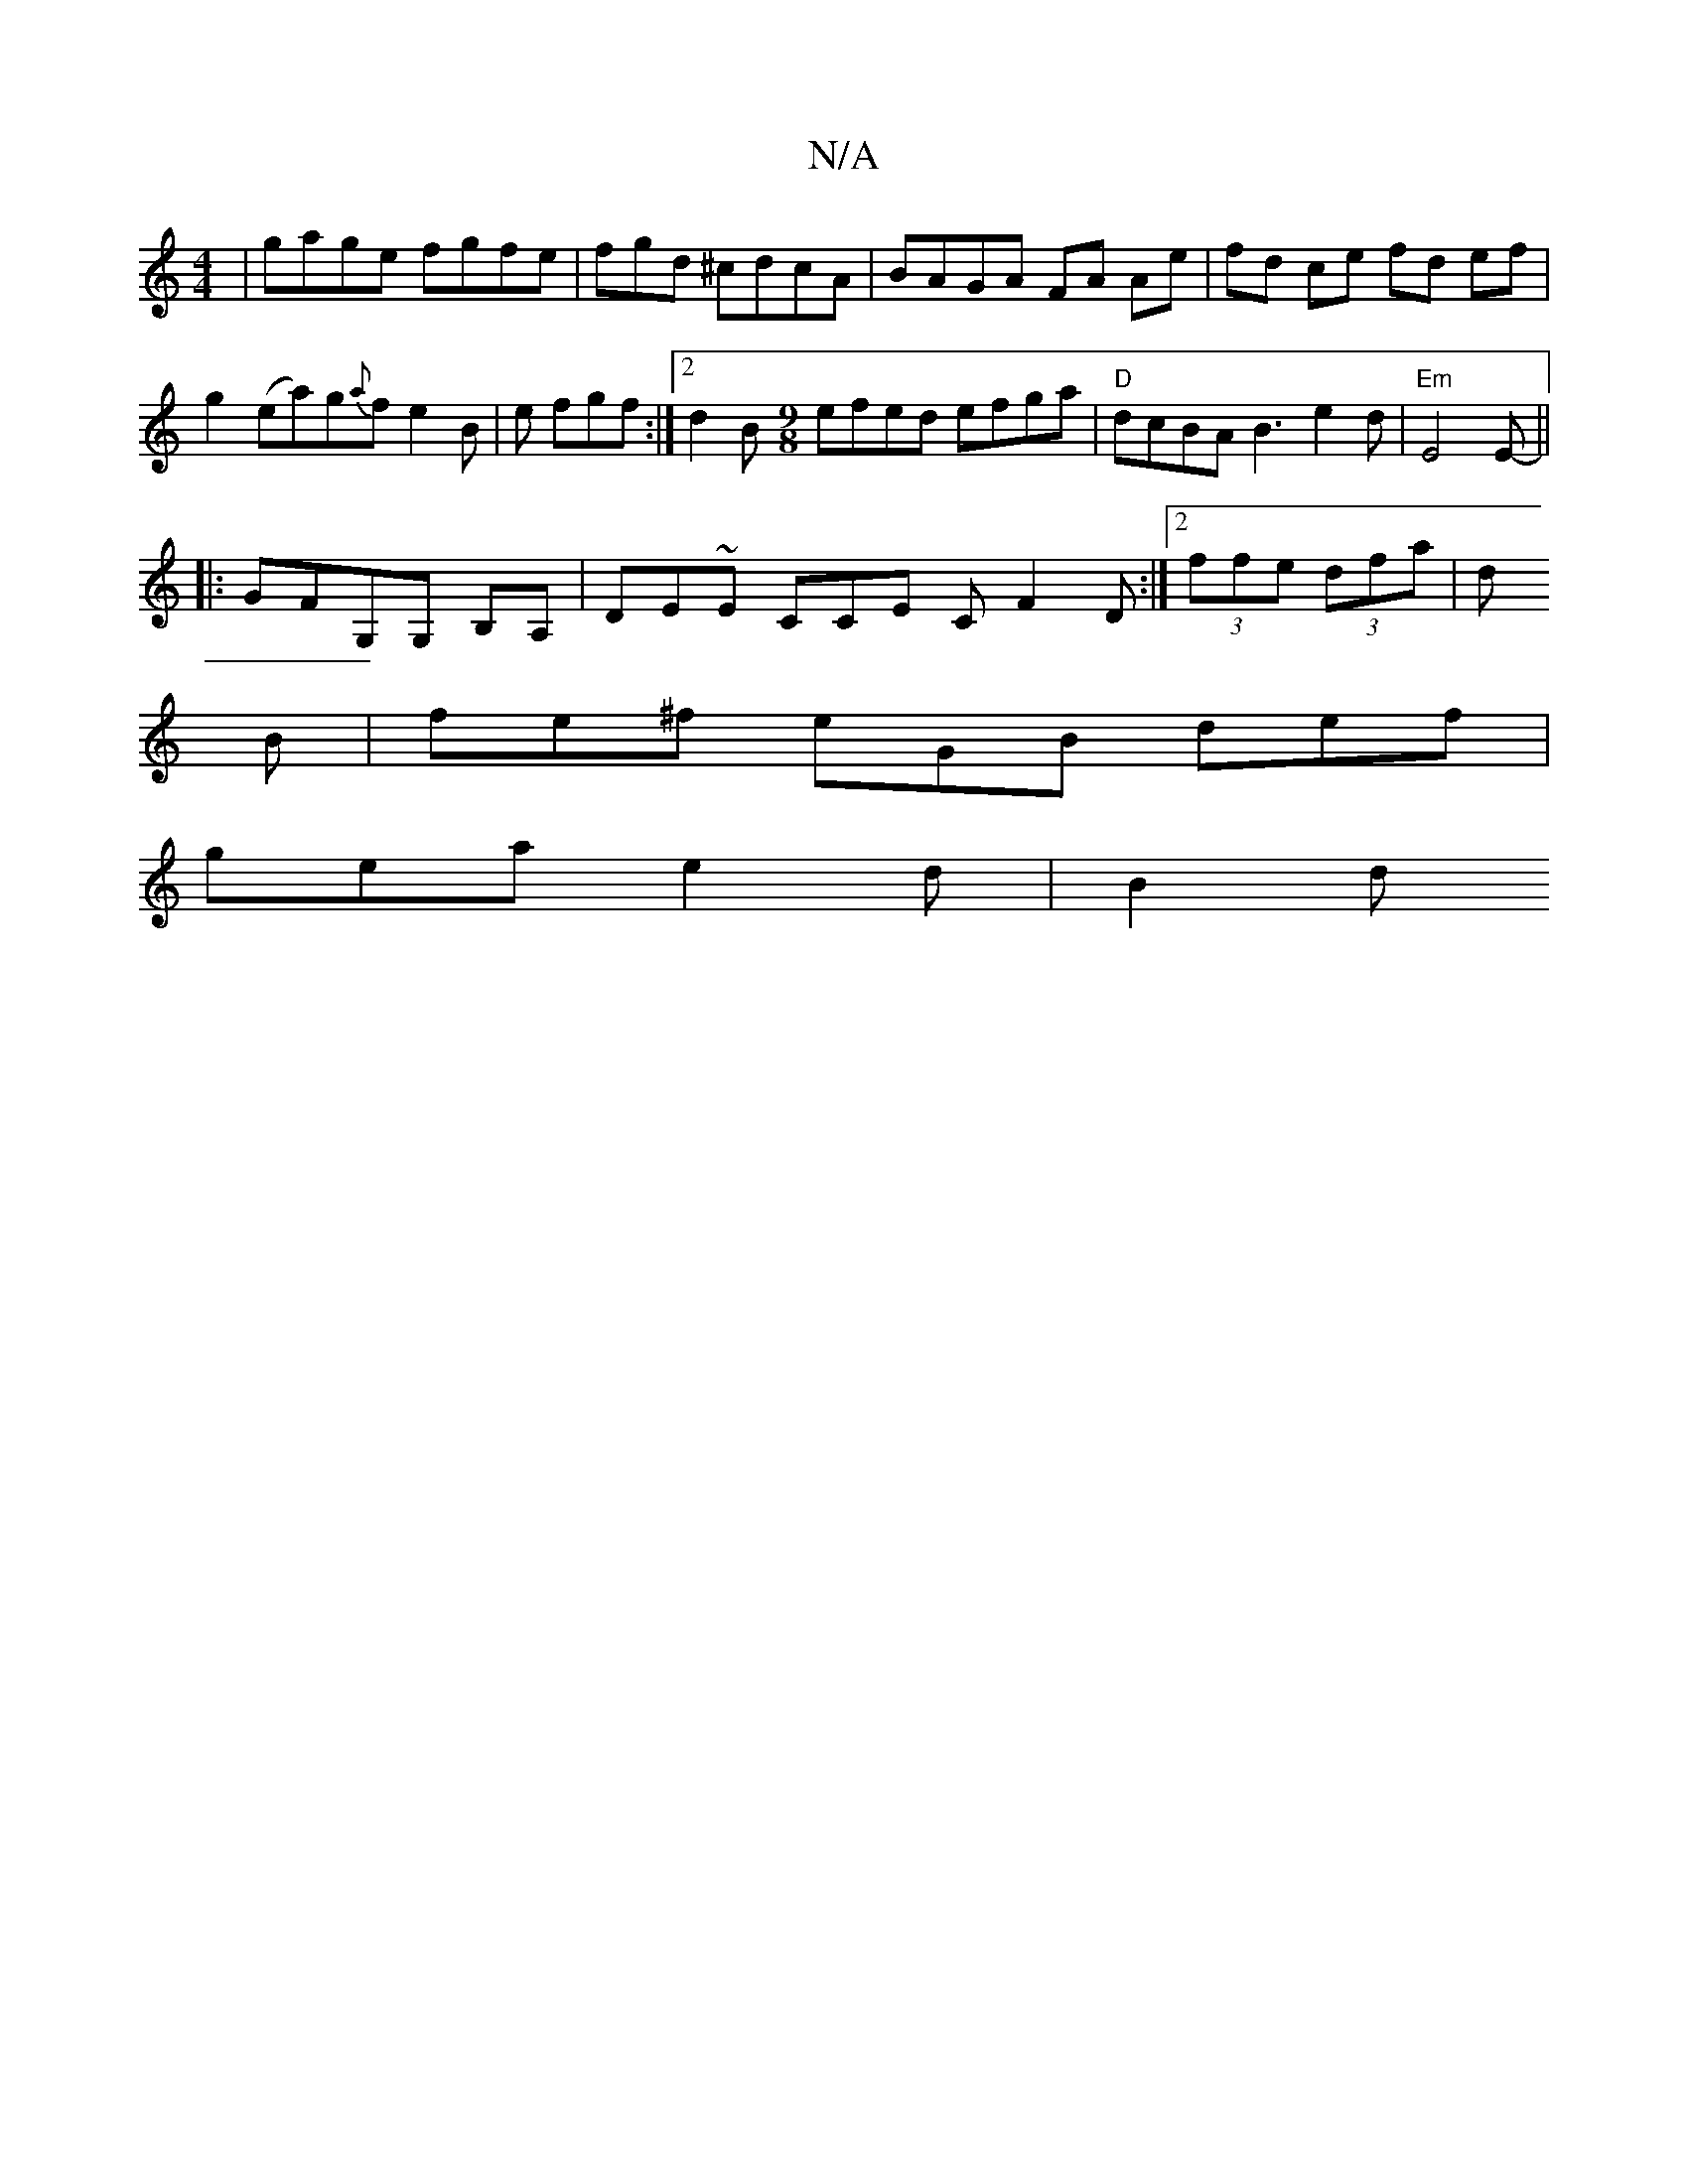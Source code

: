 X:1
T:N/A
M:4/4
R:N/A
K:Cmajor
| gage fgfe-|fgd ^cdcA|BAGA FA Ae | fd ce fd ef|
g2 (ea)g{a}fe2B|e fgf :|2 d2 B[M:9/8] efed efga|"D"dcBAB3e2d|"Em"E4E- ||
|: GFG,G, B,A,|DE~E CCE CF2D:|[2 (3ffe (3dfa | d
B |fe^f eGB def|
gea e2d |B2d